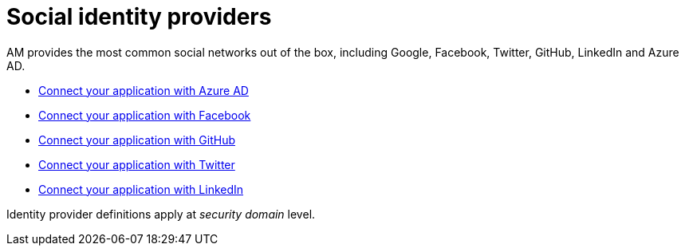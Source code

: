 = Social identity providers

AM provides the most common social networks out of the box, including Google, Facebook, Twitter, GitHub, LinkedIn and Azure AD.

- link:/am/current/am_userguide_social_identity_provider_azure_ad.html[Connect your application with Azure AD]
- link:/am/current/am_userguide_social_identity_provider_facebook.html[Connect your application with Facebook]
- link:/am/current/am_userguide_social_identity_provider_github.html[Connect your application with GitHub]
- link:/am/current/am_userguide_social_identity_provider_twitter.html[Connect your application with Twitter]
- link:/am/current/am_userguide_social_identity_provider_linkedin.html[Connect your application with LinkedIn]

Identity provider definitions apply at _security domain_ level.
